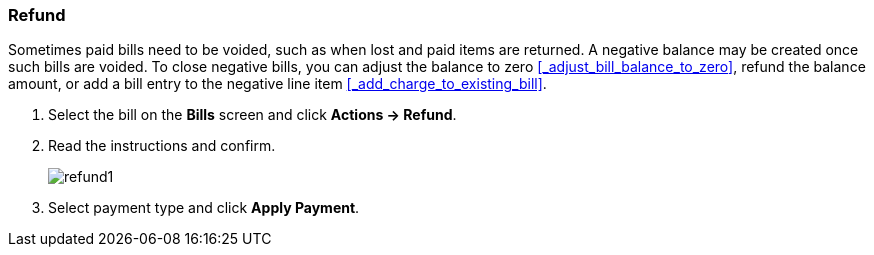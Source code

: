 Refund
~~~~~~
(((Refund)))

Sometimes paid bills need to be voided, such as when lost and paid items are returned. A negative balance 
may be created once such bills are voided. To close negative bills, you can adjust the balance to 
zero xref:_adjust_bill_balance_to_zero[], 
refund the balance amount, or add a bill entry to the negative line item xref:_add_charge_to_existing_bill[].

. Select the bill on the *Bills* screen and click *Actions → Refund*.
. Read the instructions and confirm.
+
image:images/circ/refund1.png[scaledwidth="75%"]
+
. Select payment type and click *Apply Payment*.
